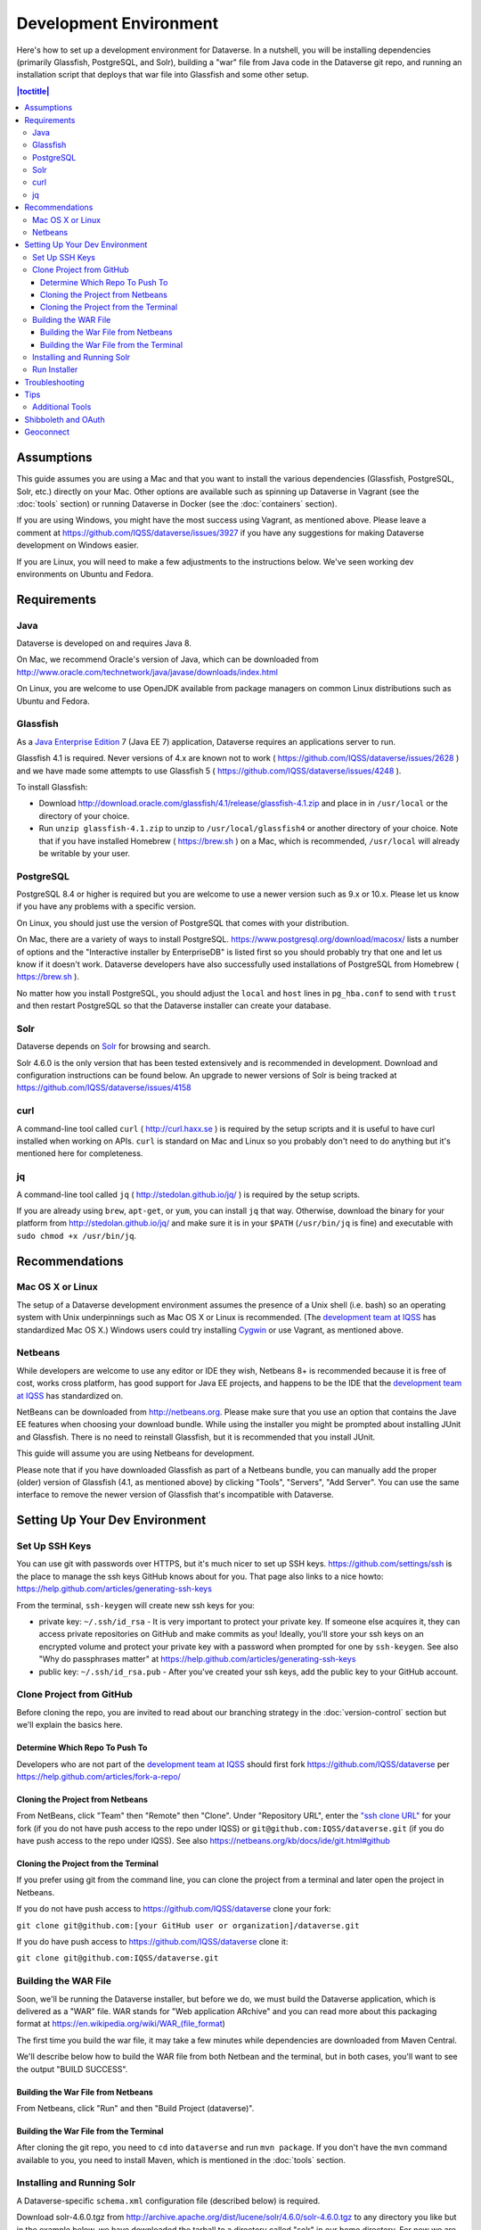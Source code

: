 =======================
Development Environment
=======================

Here's how to set up a development environment for Dataverse. In a nutshell, you will be installing dependencies (primarily Glassfish, PostgreSQL, and Solr), building a "war" file from Java code in the Dataverse git repo, and running an installation script that deploys that war file into Glassfish and some other setup.

.. contents:: |toctitle|
	:local:

Assumptions
-----------

This guide assumes you are using a Mac and that you want to install the various dependencies (Glassfish, PostgreSQL, Solr, etc.) directly on your Mac. Other options are available such as spinning up Dataverse in Vagrant (see the :doc:`tools` section) or running Dataverse in Docker (see the :doc:`containers` section).

If you are using Windows, you might have the most success using Vagrant, as mentioned above. Please leave a comment at https://github.com/IQSS/dataverse/issues/3927 if you have any suggestions for making Dataverse development on Windows easier.

If you are Linux, you will need to make a few adjustments to the instructions below. We've seen working dev environments on Ubuntu and Fedora.

Requirements
------------

Java
~~~~

Dataverse is developed on and requires Java 8.

On Mac, we recommend Oracle's version of Java, which can be downloaded from http://www.oracle.com/technetwork/java/javase/downloads/index.html

On Linux, you are welcome to use OpenJDK available from package managers on common Linux distributions such as Ubuntu and Fedora.

Glassfish
~~~~~~~~~

As a `Java Enterprise Edition <http://en.wikipedia.org/wiki/Java_Platform,_Enterprise_Edition>`_ 7 (Java EE 7) application, Dataverse requires an applications server to run.

Glassfish 4.1 is required. Never versions of 4.x are known not to work ( https://github.com/IQSS/dataverse/issues/2628 ) and we have made some attempts to use Glassfish 5 ( https://github.com/IQSS/dataverse/issues/4248 ).

To install Glassfish:

- Download http://download.oracle.com/glassfish/4.1/release/glassfish-4.1.zip and place in in ``/usr/local`` or the directory of your choice.
- Run ``unzip glassfish-4.1.zip`` to unzip to ``/usr/local/glassfish4`` or another directory of your choice. Note that if you have installed Homebrew ( https://brew.sh ) on a Mac, which is recommended, ``/usr/local`` will already be writable by your user.

PostgreSQL
~~~~~~~~~~

PostgreSQL 8.4 or higher is required but you are welcome to use a newer version such as 9.x or 10.x. Please let us know if you have any problems with a specific version.

On Linux, you should just use the version of PostgreSQL that comes with your distribution.

On Mac, there are a variety of ways to install PostgreSQL. https://www.postgresql.org/download/macosx/ lists a number of options and the "Interactive installer by EnterpriseDB" is listed first so you should probably try that one and let us know if it doesn't work. Dataverse developers have also successfully used installations of PostgreSQL from Homebrew ( https://brew.sh ).

No matter how you install PostgreSQL, you should adjust the ``local`` and ``host`` lines in ``pg_hba.conf`` to send with ``trust`` and then restart PostgreSQL so that the Dataverse installer can create your database.

Solr
~~~~

Dataverse depends on `Solr <http://lucene.apache.org/solr/>`_ for browsing and search.

Solr 4.6.0 is the only version that has been tested extensively and is recommended in development. Download and configuration instructions can be found below. An upgrade to newer versions of Solr is being tracked at https://github.com/IQSS/dataverse/issues/4158

curl
~~~~

A command-line tool called ``curl`` ( http://curl.haxx.se ) is required by the setup scripts and it is useful to have curl installed when working on APIs. ``curl`` is standard on Mac and Linux so you probably don't need to do anything but it's mentioned here for completeness.

jq
~~

A command-line tool called ``jq`` ( http://stedolan.github.io/jq/ ) is required by the setup scripts.

If you are already using ``brew``, ``apt-get``, or ``yum``, you can install ``jq`` that way. Otherwise, download the binary for your platform from http://stedolan.github.io/jq/ and make sure it is in your ``$PATH`` (``/usr/bin/jq`` is fine) and executable with ``sudo chmod +x /usr/bin/jq``.

Recommendations
---------------

Mac OS X or Linux
~~~~~~~~~~~~~~~~~

The setup of a Dataverse development environment assumes the presence of a Unix shell (i.e. bash) so an operating system with Unix underpinnings such as Mac OS X or Linux is recommended. (The `development team at IQSS <https://dataverse.org/about>`_ has standardized Mac OS X.) Windows users could try installing `Cygwin <http://cygwin.com>`_ or use Vagrant, as mentioned above.

Netbeans
~~~~~~~~

While developers are welcome to use any editor or IDE they wish, Netbeans 8+ is recommended because it is free of cost, works cross platform, has good support for Java EE projects, and happens to be the IDE that the `development team at IQSS <https://dataverse.org/about>`_ has standardized on.

NetBeans can be downloaded from http://netbeans.org. Please make sure that you use an option that contains the Jave EE features when choosing your download bundle. While using the installer you might be prompted about installing JUnit and Glassfish. There is no need to reinstall Glassfish, but it is recommended that you install JUnit.

This guide will assume you are using Netbeans for development.

Please note that if you have downloaded Glassfish as part of a Netbeans bundle, you can manually add the proper (older) version of Glassfish (4.1, as mentioned above) by clicking "Tools", "Servers", "Add Server". You can use the same interface to remove the newer version of Glassfish that's incompatible with Dataverse.

Setting Up Your Dev Environment
-------------------------------

Set Up SSH Keys
~~~~~~~~~~~~~~~

You can use git with passwords over HTTPS, but it's much nicer to set up SSH keys. https://github.com/settings/ssh is the place to manage the ssh keys GitHub knows about for you. That page also links to a nice howto: https://help.github.com/articles/generating-ssh-keys

From the terminal, ``ssh-keygen`` will create new ssh keys for you:

- private key: ``~/.ssh/id_rsa`` - It is very important to protect your private key. If someone else acquires it, they can access private repositories on GitHub and make commits as you! Ideally, you'll store your ssh keys on an encrypted volume and protect your private key with a password when prompted for one by ``ssh-keygen``. See also "Why do passphrases matter" at https://help.github.com/articles/generating-ssh-keys

- public key: ``~/.ssh/id_rsa.pub`` - After you've created your ssh keys, add the public key to your GitHub account.

Clone Project from GitHub
~~~~~~~~~~~~~~~~~~~~~~~~~

Before cloning the repo, you are invited to read about our branching strategy in the :doc:`version-control` section but we'll explain the basics here.

Determine Which Repo To Push To
^^^^^^^^^^^^^^^^^^^^^^^^^^^^^^^

Developers who are not part of the `development team at IQSS <https://dataverse.org/about>`_ should first fork https://github.com/IQSS/dataverse per https://help.github.com/articles/fork-a-repo/

Cloning the Project from Netbeans
^^^^^^^^^^^^^^^^^^^^^^^^^^^^^^^^^

From NetBeans, click "Team" then "Remote" then "Clone". Under "Repository URL", enter the `"ssh clone URL" <https://help.github.com/articles/which-remote-url-should-i-use/#cloning-with-ssh>`_ for your fork (if you do not have push access to the repo under IQSS) or ``git@github.com:IQSS/dataverse.git`` (if you do have push access to the repo under IQSS). See also https://netbeans.org/kb/docs/ide/git.html#github

Cloning the Project from the Terminal
^^^^^^^^^^^^^^^^^^^^^^^^^^^^^^^^^^^^^

If you prefer using git from the command line, you can clone the project from a terminal and later open the project in Netbeans.

If you do not have push access to https://github.com/IQSS/dataverse clone your fork:

``git clone git@github.com:[your GitHub user or organization]/dataverse.git``

If you do have push access to https://github.com/IQSS/dataverse clone it:

``git clone git@github.com:IQSS/dataverse.git``

Building the WAR File
~~~~~~~~~~~~~~~~~~~~~

Soon, we'll be running the Dataverse installer, but before we do, we must build the Dataverse application, which is delivered as a "WAR" file. WAR stands for "Web application ARchive" and you can read more about this packaging format at https://en.wikipedia.org/wiki/WAR_(file_format)

The first time you build the war file, it may take a few minutes while dependencies are downloaded from Maven Central.

We'll describe below how to build the WAR file from both Netbean and the terminal, but in both cases, you'll want to see the output "BUILD SUCCESS".

Building the War File from Netbeans
^^^^^^^^^^^^^^^^^^^^^^^^^^^^^^^^^^^

From Netbeans, click "Run" and then "Build Project (dataverse)".

Building the War File from the Terminal
^^^^^^^^^^^^^^^^^^^^^^^^^^^^^^^^^^^^^^^

After cloning the git repo, you need to ``cd`` into ``dataverse`` and run ``mvn package``. If you don't have the ``mvn`` command available to you, you need to install Maven, which is mentioned in the :doc:`tools` section.

Installing and Running Solr
~~~~~~~~~~~~~~~~~~~~~~~~~~~

A Dataverse-specific ``schema.xml`` configuration file (described below) is required.

Download solr-4.6.0.tgz from http://archive.apache.org/dist/lucene/solr/4.6.0/solr-4.6.0.tgz to any directory you like but in the example below, we have downloaded the tarball to a directory called "solr" in our home directory. For now we are using the "example" template but we are replacing ``schema.xml`` with our own. We will also assume that the clone on the Dataverse repository was retrieved using NetBeans and that it is saved in the path ~/NetBeansProjects.

- ``cd ~/solr``
- ``tar xvfz solr-4.6.0.tgz``
- ``cd solr-4.6.0/example``
- ``cp ~/NetBeansProjects/dataverse/conf/solr/4.6.0/schema.xml solr/collection1/conf/schema.xml``
- ``java -jar start.jar``

Please note: If you prefer, once the proper ``schema.xml`` file is in place, you can simply double-click "start.jar" rather that running ``java -jar start.jar`` from the command line. Figuring out how to stop Solr after double-clicking it is an exercise for the reader.

Once Solr is up and running you should be able to see a "Solr Admin" dashboard at http://localhost:8983/solr

Once some dataverses, datasets, and files have been created and indexed, you can experiment with searches directly from Solr at http://localhost:8983/solr/#/collection1/query and look at the JSON output of searches, such as this wildcard search: http://localhost:8983/solr/collection1/select?q=*%3A*&wt=json&indent=true . You can also get JSON output of static fields Solr knows about: http://localhost:8983/solr/schema/fields

Run Installer
~~~~~~~~~~~~~

Please note the following:

- If you have trouble with the SMTP server, consider editing the installer script to disable the SMTP check.
- Rather than running the installer in "interactive" mode, it's possible to put the values in a file. See "non-interactive mode" in the :doc:`/installation/installation-main` section of the Installation Guide.

Now that you have all the prerequisites in place, you need to configure the environment for the Dataverse app - configure the database connection, set some options, etc. We have an installer script that should do it all for you. Again, assuming that the clone on the Dataverse repository was retrieved using NetBeans and that it is saved in the path ~/NetBeansProjects:

``cd ~/NetBeansProjects/dataverse/scripts/installer``

``./install``

The script will prompt you for some configuration values. It is recommended that you choose "localhost" for your hostname if this is a development environment. For everything else it should be safe to accept the defaults.

The script is a variation of the old installer from DVN 3.x that calls another script that runs ``asadmin`` commands. A serious advantage of this approach is that you should now be able to safely run the installer on an already configured system.

All the future changes to the configuration that are Glassfish-specific and can be done through ``asadmin`` should now go into ``scripts/install/glassfish-setup.sh``.

FIXME: Add a "dev" mode to the installer to allow REST Assured tests to be run. For now, refer to the steps in the :doc:`testing` section.

Troubleshooting
---------------

We've described above the "happy path" of when everything goes right with setting up your Dataverse development environment. If something has gone terribly wrong, please see the :doc:`troubleshooting` section.

Tips
----

Assuming you have a working dev environment, you might want to check out the :doc:`tips` section for ways to optimize it.

Additional Tools
~~~~~~~~~~~~~~~~

Please see also the :doc:`/developers/tools` page, which lists additional tools that very useful but not essential.


Shibboleth and OAuth
--------------------

If you are working on anything related to users, please keep in mind that your changes will likely affect Shibboleth and OAuth users. See :doc:`remote-users` for how to test this code in your local dev environment.

Geoconnect
----------

Geoconnect works as a middle layer, allowing geospatial data files in Dataverse to be visualized with Harvard WorldMap. To set up a Geoconnect development environment, you can follow the steps outlined in the `local_setup.md <https://github.com/IQSS/geoconnect/blob/master/local_setup.md>`_ guide. You will need Python and a few other prerequisites.

As mentioned under "Architecture and Components" in the :doc:`/installation/prep` section of the Installation Guide, Geoconnect is an optional component of Dataverse, so this section is only necessary to follow it you are working on an issue related to this feature.

----

Previous: :doc:`intro` | Next: :doc:`troubleshooting`
